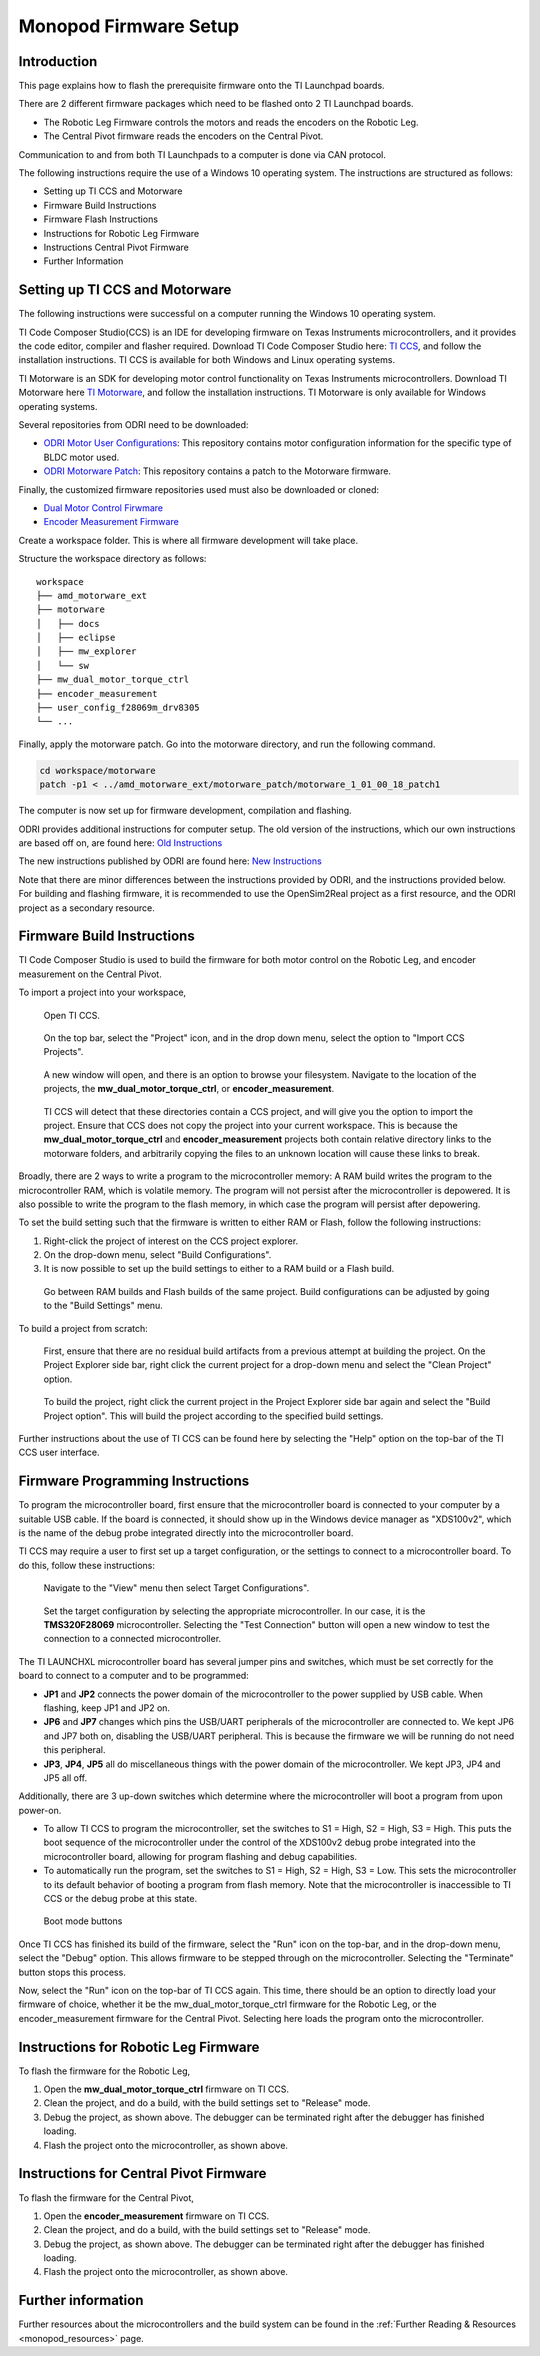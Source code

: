.. _monopod_firmware:

Monopod Firmware Setup
======================

Introduction
------------

This page explains how to flash the prerequisite firmware onto the TI Launchpad boards.

There are 2 different firmware packages which need to be flashed onto 2 TI Launchpad boards.

- The Robotic Leg Firmware controls the motors and reads the encoders on the Robotic Leg.
- The Central Pivot firmware reads the encoders on the Central Pivot.
  
Communication to and from both TI Launchpads to a computer is done via CAN protocol.

The following instructions require the use of a Windows 10 operating system. The instructions are structured as
follows:

- Setting up TI CCS and Motorware
- Firmware Build Instructions
- Firmware Flash Instructions
- Instructions for Robotic Leg Firmware
- Instructions Central Pivot Firmware
- Further Information

Setting up TI CCS and Motorware
-------------------------------

The following instructions were successful on a computer running the Windows 10 operating system.

TI Code Composer Studio(CCS) is an IDE for developing firmware on Texas Instruments microcontrollers, and it provides
the code editor, compiler and flasher required. Download TI Code Composer Studio here:
`TI CCS <https://www.ti.com/tool/CCSTUDIO>`_, and follow the installation instructions. TI CCS is available for both
Windows and Linux operating systems.

TI Motorware is an SDK for developing motor control functionality on Texas Instruments microcontrollers. Download TI
Motorware here `TI Motorware <https://www.ti.com/tool/MOTORWARE>`_, and follow the installation instructions. TI
Motorware is only available for Windows operating systems.

Several repositories from ODRI need to be downloaded:

- `ODRI Motor User Configurations <https://github.com/open-dynamic-robot-initiative/user_config_f28069m_drv8305>`_: This repository contains motor configuration information for the specific type of BLDC motor used.
- `ODRI Motorware Patch <https://github.com/open-dynamic-robot-initiative/amd_motorware_ext>`_: This repository contains a patch to the Motorware firmware.

Finally, the customized firmware repositories used must also be downloaded or cloned:

- `Dual Motor Control Firwmare <https://github.com/OpenSim2Real/mw_dual_motor_torque_ctrl>`_
- `Encoder Measurement Firmware <https://github.com/OpenSim2Real/encoder_measurement>`_

Create a workspace folder. This is where all firmware development will take place.

Structure the workspace directory as follows:

::

  workspace
  ├── amd_motorware_ext
  ├── motorware
  │   ├── docs
  │   ├── eclipse
  │   ├── mw_explorer
  │   └── sw
  ├── mw_dual_motor_torque_ctrl
  ├── encoder_measurement
  ├── user_config_f28069m_drv8305
  └── ...

Finally, apply the motorware patch. Go into the motorware directory, and run the following command.

.. code:: bash

  cd workspace/motorware
  patch -p1 < ../amd_motorware_ext/motorware_patch/motorware_1_01_00_18_patch1

The computer is now set up for firmware development, compilation and flashing.

ODRI provides additional instructions for computer setup. The old version of the instructions, which our own
instructions are based off on, are found here:
`Old Instructions <https://open-dynamic-robot-initiative.github.io/mw_dual_motor_torque_ctrl/build_instructions.html>`_

The new instructions published by ODRI are found here:
`New Instructions <https://open-dynamic-robot-initiative.github.io/udriver_firmware/build_instructions.html>`_

Note that there are minor differences between the instructions provided by ODRI, and the instructions provided below.
For building and flashing firmware, it is recommended to use the OpenSim2Real project as a first resource, and the
ODRI project as a secondary resource.

Firmware Build Instructions
---------------------------

TI Code Composer Studio is used to build the firmware for both motor control on the Robotic Leg, and encoder measurement
on the Central Pivot.

To import a project into your workspace,

.. figure:: fm_images/ccs.PNG

   Open TI CCS.

.. figure:: fm_images/import_1.PNG

   On the top bar, select the "Project" icon, and in the drop down menu, select the option to "Import CCS Projects".

.. figure:: fm_images/import_3.PNG

   A new window will open, and there is an option to browse your filesystem. Navigate to the location of the projects,
   the **mw_dual_motor_torque_ctrl**, or **encoder_measurement**.

.. figure:: fm_images/import_4.PNG

   TI CCS will detect that these directories contain a CCS project, and will give you the option to import the project.
   Ensure that CCS does not copy the project into your current workspace. This is because the **mw_dual_motor_torque_ctrl**
   and **encoder_measurement** projects both contain relative directory links to the motorware folders, and arbitrarily
   copying the files to an unknown location will cause these links to break.

Broadly, there are 2 ways to write a program to the microcontroller memory: A RAM build writes the program to the
microcontroller RAM, which is volatile memory. The program will not persist after the microcontroller is depowered.
It is also possible to write the program to the flash memory, in which case the program will persist
after depowering.

To set the build setting such that the firmware is written to either RAM or Flash, follow the following instructions:

1. Right-click the project of interest on the CCS project explorer.
2. On the drop-down menu, select "Build Configurations".
3. It is now possible to set up the build settings to either to a RAM build or a Flash build.

.. figure:: fm_images/build_config.PNG

   Go between RAM builds and Flash builds of the same project. Build configurations can be adjusted by going to the 
   "Build Settings" menu.

To build a project from scratch:

.. figure:: fm_images/project_clean.PNG

   First, ensure that there are no residual build artifacts from a previous attempt at building the project. On the
   Project Explorer side bar, right click the current project for a drop-down menu and select the "Clean Project" option.

.. figure:: fm_images/project_build.PNG

   To build the project, right click the current project in the Project Explorer side bar again and select the "Build
   Project option". This will build the project according to the specified build settings.

Further instructions about the use of TI CCS can be found here by selecting the "Help" option on the top-bar of the
TI CCS user interface.

Firmware Programming Instructions
---------------------------------

To program the microcontroller board, first ensure that the microcontroller board is connected to your computer by a
suitable USB cable. If the board is connected, it should show up in the Windows device manager as "XDS100v2", which is
the name of the debug probe integrated directly into the microcontroller board. 

TI CCS may require a user to first set up a target configuration, or the settings to connect to a microcontroller board.
To do this, follow these instructions:

.. figure:: fm_images/target_config.PNG

   Navigate to the "View" menu then select Target Configurations". 

.. figure:: fm_images/target_config_2.PNG

   Set the target configuration by selecting the appropriate microcontroller. In our case, it is the **TMS320F28069** 
   microcontroller. Selecting the "Test Connection" button will open a new window to test the connection to a 
   connected microcontroller.

The TI LAUNCHXL microcontroller board has several jumper pins and switches, which must be set correctly for the board
to connect to a computer and to be programmed:

- **JP1** and **JP2** connects the power domain of the microcontroller to the power supplied by USB cable. 
  When flashing, keep JP1 and JP2 on.
- **JP6** and **JP7** changes which pins the USB/UART peripherals of the microcontroller are connected to. We kept JP6 and JP7
  both on, disabling the USB/UART peripheral. This is because the firmware we will be running do not need this peripheral.
- **JP3**, **JP4**, **JP5** all do miscellaneous things with the power domain of the microcontroller. 
  We kept JP3, JP4 and JP5 all off.

Additionally, there are 3 up-down switches which determine where the microcontroller will boot a program from upon
power-on.

- To allow TI CCS to program the microcontroller, set the switches to S1 = High, S2 = High, S3 = High. This puts the
  boot sequence of the microcontroller under the control of the XDS100v2 debug probe integrated into the microcontroller
  board, allowing for program flashing and debug capabilities.

- To automatically run the program, set the switches to S1 = High, S2 = High, S3 = Low. This sets the microcontroller
  to its default behavior of booting a program from flash memory. Note that the microcontroller is inaccessible to TI
  CCS or the debug probe at this state.

.. figure:: fm_images/buttons.PNG

   Boot mode buttons

Once TI CCS has finished its build of the firmware, select the "Run" icon on the top-bar, and in the drop-down menu,
select the "Debug" option. This allows firmware to be stepped through on the microcontroller. Selecting the "Terminate"
button stops this process.

Now, select the "Run" icon on the top-bar of TI CCS again. This time, there should be an option to directly load your
firmware of choice, whether it be the mw_dual_motor_torque_ctrl firmware for the Robotic Leg, or the encoder_measurement
firmware for the Central Pivot. Selecting here loads the program onto the microcontroller.

Instructions for Robotic Leg Firmware
-------------------------------------

To flash the firmware for the Robotic Leg,

1. Open the **mw_dual_motor_torque_ctrl** firmware on TI CCS.
2. Clean the project, and do a build, with the build settings set to "Release" mode.
3. Debug the project, as shown above. The debugger can be terminated right after the debugger has finished loading.
4. Flash the project onto the microcontroller, as shown above.

Instructions for Central Pivot Firmware
---------------------------------------

To flash the firmware for the Central Pivot,

1. Open the **encoder_measurement** firmware on TI CCS.
2. Clean the project, and do a build, with the build settings set to "Release" mode.
3. Debug the project, as shown above. The debugger can be terminated right after the debugger has finished loading.
4. Flash the project onto the microcontroller, as shown above.

Further information
-------------------

Further resources about the microcontrollers and the build system can be found in the
:ref:`Further Reading & Resources <monopod_resources>` page.
